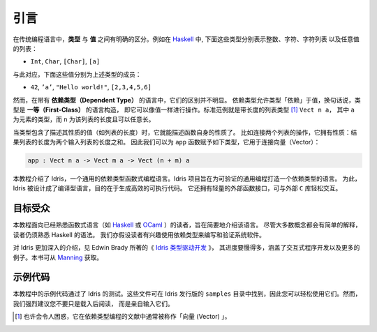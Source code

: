 .. _sect-intro:

****
引言
****

.. ************
.. Introduction
.. ************

.. In conventional programming languages, there is a clear distinction
.. between *types* and *values*. For example, in `Haskell
.. <http://www.haskell.org>`_, the following are types, representing
.. integers, characters, lists of characters, and lists of any value
.. respectively:

在传统编程语言中，**类型** 与 **值** 之间有明确的区分。例如在 `Haskell
<http://www.haskell.org>`_ 中, 下面这些类型分别表示整数、字符、字符列表
以及任意值的列表：

-  ``Int``, ``Char``, ``[Char]``, ``[a]``

.. Correspondingly, the following values are examples of inhabitants of
.. those types:

与此对应，下面这些值分别为上述类型的成员：

-  ``42``, ``’a’``, ``"Hello world!"``, ``[2,3,4,5,6]``

.. In a language with *dependent types*, however, the distinction is less
.. clear. Dependent types allow types to “depend” on values — in other
.. words, types are a *first class* language construct and can be
.. manipulated like any other value. The standard example is the type of
.. lists of a given length [1]_, ``Vect n a``, where ``a`` is the element
.. type and ``n`` is the length of the list and can be an arbitrary term.

然而，在带有 **依赖类型（Dependent Type）** 的语言中，它们的区别并不明显。
依赖类型允许类型「依赖」于值，换句话说，类型是 **一等（First-Class）** 的语言构造，
即它可以像值一样进行操作。标准范例就是带长度的列表类型 [1]_ ``Vect n a``，
其中 ``a`` 为元素的类型，而 ``n`` 为该列表的长度且可以任意长。

.. When types can contain values, and where those values describe
.. properties, for example the length of a list, the type of a function
.. can begin to describe its own properties. Take for example the
.. concatenation of two lists. This operation has the property that the
.. resulting list's length is the sum of the lengths of the two input
.. lists. We can therefore give the following type to the ``app``
.. function, which concatenates vectors:

当类型包含了描述其性质的值（如列表的长度）时，它就能描述函数自身的性质了。
比如连接两个列表的操作，它拥有性质：结果列表的长度为两个输入列表的长度之和。
因此我们可以为 ``app`` 函数赋予如下类型，它用于连接向量（Vector）：

.. code-block:: idris

    app : Vect n a -> Vect m a -> Vect (n + m) a

.. This tutorial introduces Idris, a general purpose functional
.. programming language with dependent types. The goal of the Idris
.. project is to build a dependently typed language suitable for
.. verifiable general purpose programming. To this end, Idris is a compiled
.. language which aims to generate efficient executable code. It also has
.. a lightweight foreign function interface which allows easy interaction
.. with external ``C`` libraries.

本教程介绍了 Idris，一个通用的依赖类型函数式编程语言。Idris
项目旨在为可验证的通用编程打造一个依赖类型的语言。
为此，Idris 被设计成了编译型语言，目的在于生成高效的可执行代码。
它还拥有轻量的外部函数接口，可与外部 ``C`` 库轻松交互。

目标受众
========

.. Intended Audience
.. =================

.. This tutorial is intended as a brief introduction to the language, and
.. is aimed at readers already familiar with a functional language such
.. as `Haskell <http://www.haskell.org>`_ or `OCaml <http://ocaml.org>`_.
.. In particular, a certain amount of familiarity with Haskell syntax is
.. assumed, although most concepts will at least be explained
.. briefly. The reader is also assumed to have some interest in using
.. dependent types for writing and verifying systems software.

本教程面向已经熟悉函数式语言（如 `Haskell <http://www.haskell.org>`_
或 `OCaml <http://ocaml.org>`_ ）的读者，旨在简要地介绍该语言。
尽管大多数概念都会有简单的解释，读者仍须熟悉 Haskell 的语法。
我们亦假设读者有兴趣使用依赖类型来编写和验证系统软件。

.. For a more in-depth introduction to Idris, which proceeds at a much slower
.. pace, covering interactive program development, with many more examples, see
.. `Type-Driven Development with Idris <https://www.manning.com/books/type-driven-development-with-idris>`_
.. by Edwin Brady, available from `Manning <https://www.manning.com>`_.

对 Idris 更加深入的介绍，见 Edwin Brady 所著的《 `Idris 类型驱动开发
<https://www.manning.com/books/type-driven-development-with-idris>`_ 》，
其进度要慢得多，涵盖了交互式程序开发以及更多的例子。本书可从
`Manning <https://www.manning.com>`_ 获取。

示例代码
========

.. Example Code
.. ============

.. This tutorial includes some example code, which has been tested with
.. against Idris. These files are available with the Idris distribution,
.. so that you can try them out easily. They can be found under
.. ``samples``. It is, however, strongly recommended that you type
.. them in yourself, rather than simply loading and reading them.

本教程中的示例代码通过了 Idris 的测试。这些文件可在 Idris 发行版的 ``samples``
目录中找到，因此您可以轻松使用它们。然而，我们强烈建议您不要只是载入后阅读，
而是亲自输入它们。

.. .. [1]
..    Typically, and perhaps confusingly, referred to in the dependently typed programming literature as “vectors”

.. [1]
   也许会令人困惑，它在依赖类型编程的文献中通常被称作「向量 (Vector) 」。
